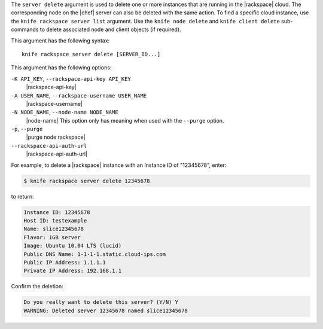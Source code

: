 .. The contents of this file are included in multiple topics.
.. This file describes a command or a sub-command for Knife.
.. This file should not be changed in a way that hinders its ability to appear in multiple documentation sets.


The ``server delete`` argument is used to delete one or more instances that are running in the |rackspace| cloud. The corresponding node on the |chef| server can also be deleted with the same action. To find a specific cloud instance, use the ``knife rackspace server list`` argument. Use the ``knife node delete`` and ``knife client delete`` sub-commands to delete associated node and client objects (if required).

This argument has the following syntax::

   knife rackspace server delete [SERVER_ID...]

This argument has the following options:

``-K API_KEY``, ``--rackspace-api-key API_KEY``
   |rackspace-api-key|

``-A USER_NAME``, ``--rackspace-username USER_NAME``
   |rackspace-username|

``-N NODE_NAME``, ``--node-name NODE_NAME``
   |node-name| This option only has meaning when used with the ``--purge`` option.

``-p``, ``--purge``
   |purge node rackspace|

``--rackspace-api-auth-url``
   |rackspace-api-auth-url|

For example, to delete a |rackspace| instance with an Instance ID of "12345678", enter:

.. code-block:: bash

   $ knife rackspace server delete 12345678

to return:

.. code-block:: bash

   Instance ID: 12345678
   Host ID: testexample
   Name: slice12345678
   Flavor: 1GB server
   Image: Ubuntu 10.04 LTS (lucid)
   Public DNS Name: 1-1-1-1.static.cloud-ips.com
   Public IP Address: 1.1.1.1
   Private IP Address: 192.168.1.1

Confirm the deletion:

.. code-block:: bash

   Do you really want to delete this server? (Y/N) Y
   WARNING: Deleted server 12345678 named slice12345678
